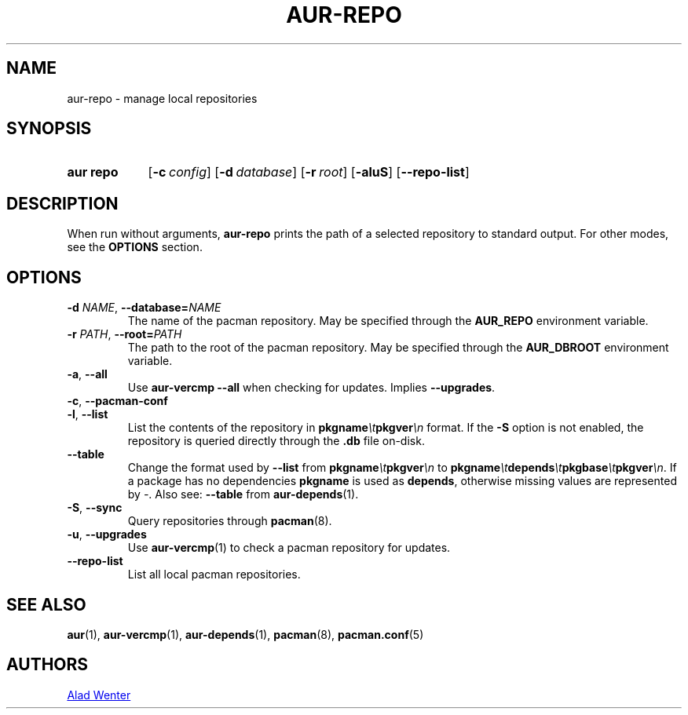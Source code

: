 .TH AUR-REPO 1 2018-12-13 AURUTILS
.SH NAME
aur\-repo \- manage local repositories

.SH SYNOPSIS
.SY "aur repo"
.OP \-c config
.OP \-d database
.OP \-r root
.OP \-aluS
.OP \-\-repo\-list
.YS

.SH DESCRIPTION
When run without arguments,
.BR aur\-repo
prints the path of a selected repository to standard output. For other
modes, see the
.B OPTIONS
section.

.SH OPTIONS
.TP
.BI \-d " NAME" "\fR,\fP \-\-database=" NAME
The name of the pacman repository. May be specified through the
.B AUR_REPO
environment variable.

.TP
.BI \-r " PATH" "\fR,\fP \-\-root=" PATH
 The path to the root of the pacman repository. May be specified
through the
.B AUR_DBROOT
environment variable.

.TP
.BR \-a ", " \-\-all
Use
.B "aur\-vercmp --all"
when checking for updates. Implies
.BR \-\-upgrades .

.TP
.BR \-c ", " \-\-pacman\-conf


.TP
.BR \-l ", " \-\-list
List the contents of the repository in
.BI pkgname \et pkgver \en
format. If the
.B \-S
option is not enabled, the repository is queried directly through the
.BI .db
file on-disk.

.TP
.B \-\-table
Change the format used by
.B \-\-list
from
.BI pkgname \et pkgver \en
to
.BI pkgname \et depends \et pkgbase \et pkgver \en\c
\&. If a package has no dependencies
.B pkgname
is used as
.BR depends ,
otherwise missing values are represented by
.IR \- .
Also see:
.BR \-\-table
from
.BR aur\-depends (1).

.TP
.BR \-S ", " \-\-sync
Query repositories through
.BR pacman (8).

.TP
.BR \-u ", " \-\-upgrades
Use
.BR aur\-vercmp (1)
to check a pacman repository for updates.

.TP
.BR \-\-repo\-list
List all local pacman repositories.

.SH SEE ALSO
.BR aur (1),
.BR aur\-vercmp (1),
.BR aur\-depends (1),
.BR pacman (8),
.BR pacman.conf (5)

.SH AUTHORS
.MT https://github.com/AladW
Alad Wenter
.ME

.\" vim: set textwidth=72:
